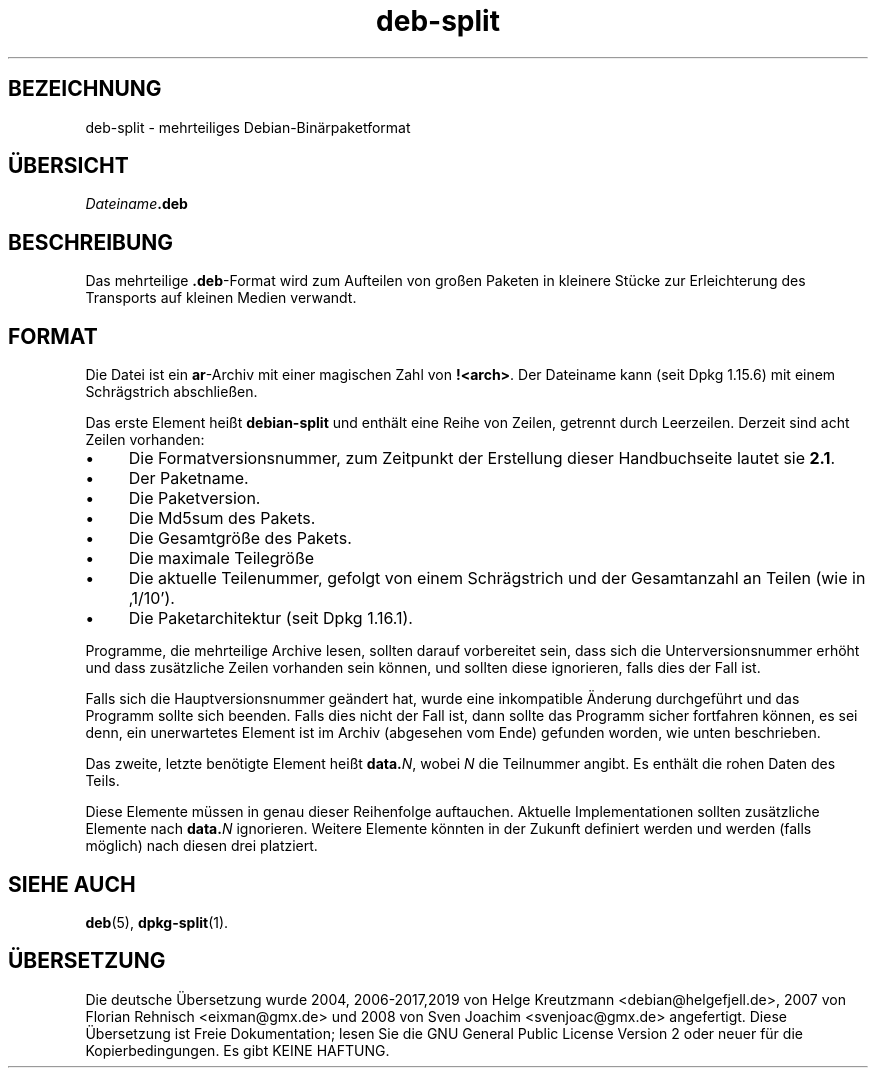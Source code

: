 .\" dpkg manual page - deb-split(5)
.\"
.\" Copyright © 2009-2012 Guillem Jover <guillem@debian.org>
.\"
.\" This is free software; you can redistribute it and/or modify
.\" it under the terms of the GNU General Public License as published by
.\" the Free Software Foundation; either version 2 of the License, or
.\" (at your option) any later version.
.\"
.\" This is distributed in the hope that it will be useful,
.\" but WITHOUT ANY WARRANTY; without even the implied warranty of
.\" MERCHANTABILITY or FITNESS FOR A PARTICULAR PURPOSE.  See the
.\" GNU General Public License for more details.
.\"
.\" You should have received a copy of the GNU General Public License
.\" along with this program.  If not, see <https://www.gnu.org/licenses/>.
.
.\"*******************************************************************
.\"
.\" This file was generated with po4a. Translate the source file.
.\"
.\"*******************************************************************
.TH deb\-split 5 %RELEASE_DATE% %VERSION% dpkg\-Programmsammlung
.nh
.SH BEZEICHNUNG
deb\-split \- mehrteiliges Debian\-Binärpaketformat
.SH ÜBERSICHT
\fIDateiname\fP\fB.deb\fP
.SH BESCHREIBUNG
Das mehrteilige \fB.deb\fP\-Format wird zum Aufteilen von großen Paketen in
kleinere Stücke zur Erleichterung des Transports auf kleinen Medien
verwandt.
.SH FORMAT
Die Datei ist ein \fBar\fP\-Archiv mit einer magischen Zahl von
\fB!<arch>\fP. Der Dateiname kann (seit Dpkg 1.15.6) mit einem
Schrägstrich abschließen.
.PP
Das erste Element heißt \fBdebian\-split\fP und enthält eine Reihe von Zeilen,
getrennt durch Leerzeilen. Derzeit sind acht Zeilen vorhanden:
.IP • 4
Die Formatversionsnummer, zum Zeitpunkt der Erstellung dieser Handbuchseite
lautet sie \fB2.1\fP.
.IP •
Der Paketname.
.IP •
Die Paketversion.
.IP •
Die Md5sum des Pakets.
.IP •
Die Gesamtgröße des Pakets.
.IP •
Die maximale Teilegröße
.IP •
Die aktuelle Teilenummer, gefolgt von einem Schrägstrich und der
Gesamtanzahl an Teilen (wie in ‚1/10’).
.IP •
Die Paketarchitektur (seit Dpkg 1.16.1).
.PP
Programme, die mehrteilige Archive lesen, sollten darauf vorbereitet sein,
dass sich die Unterversionsnummer erhöht und dass zusätzliche Zeilen
vorhanden sein können, und sollten diese ignorieren, falls dies der Fall
ist.
.PP
Falls sich die Hauptversionsnummer geändert hat, wurde eine inkompatible
Änderung durchgeführt und das Programm sollte sich beenden. Falls dies nicht
der Fall ist, dann sollte das Programm sicher fortfahren können, es sei
denn, ein unerwartetes Element ist im Archiv (abgesehen vom Ende) gefunden
worden, wie unten beschrieben.
.PP
Das zweite, letzte benötigte Element heißt \fBdata.\fP\fIN\fP, wobei \fIN\fP die
Teilnummer angibt. Es enthält die rohen Daten des Teils.
.PP
Diese Elemente müssen in genau dieser Reihenfolge auftauchen. Aktuelle
Implementationen sollten zusätzliche Elemente nach \fBdata.\fP\fIN\fP
ignorieren. Weitere Elemente könnten in der Zukunft definiert werden und
werden (falls möglich) nach diesen drei platziert.
.SH "SIEHE AUCH"
\fBdeb\fP(5), \fBdpkg\-split\fP(1).
.SH ÜBERSETZUNG
Die deutsche Übersetzung wurde 2004, 2006-2017,2019 von Helge Kreutzmann
<debian@helgefjell.de>, 2007 von Florian Rehnisch <eixman@gmx.de> und
2008 von Sven Joachim <svenjoac@gmx.de>
angefertigt. Diese Übersetzung ist Freie Dokumentation; lesen Sie die
GNU General Public License Version 2 oder neuer für die Kopierbedingungen.
Es gibt KEINE HAFTUNG.
